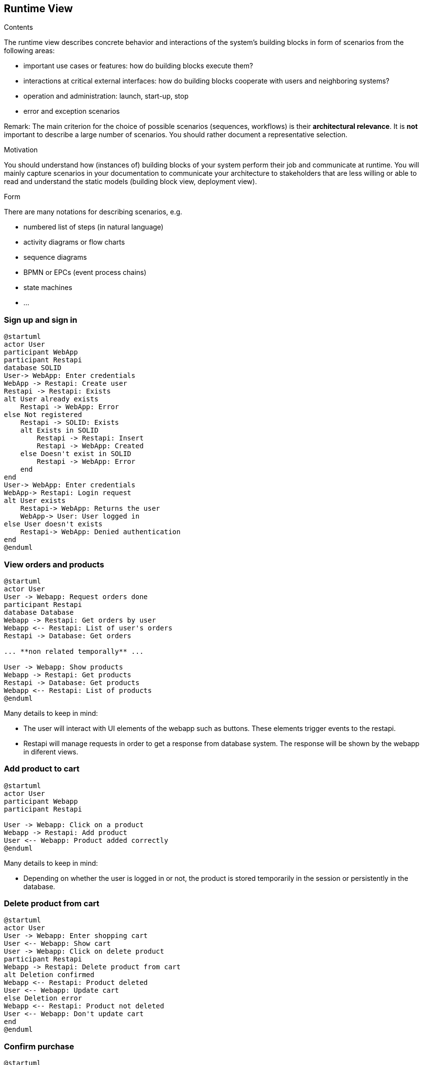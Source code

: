 [[section-runtime-view]]
== Runtime View


[role="arc42help"]
****
.Contents
The runtime view describes concrete behavior and interactions of the system’s building blocks in form of scenarios from the following areas:

* important use cases or features: how do building blocks execute them?
* interactions at critical external interfaces: how do building blocks cooperate with users and neighboring systems?
* operation and administration: launch, start-up, stop
* error and exception scenarios

Remark: The main criterion for the choice of possible scenarios (sequences, workflows) is their *architectural relevance*. It is *not* important to describe a large number of scenarios. You should rather document a representative selection.

.Motivation
You should understand how (instances of) building blocks of your system perform their job and communicate at runtime.
You will mainly capture scenarios in your documentation to communicate your architecture to stakeholders that are less willing or able to read and understand the static models (building block view, deployment view).

.Form
There are many notations for describing scenarios, e.g.

* numbered list of steps (in natural language)
* activity diagrams or flow charts
* sequence diagrams
* BPMN or EPCs (event process chains)
* state machines
* ...

****

=== Sign up and sign in

[plantuml,"Sequence diagram_signUp_signIn", png]
----
@startuml
actor User
participant WebApp
participant Restapi
database SOLID
User-> WebApp: Enter credentials
WebApp -> Restapi: Create user
Restapi -> Restapi: Exists
alt User already exists
    Restapi -> WebApp: Error
else Not registered
    Restapi -> SOLID: Exists
    alt Exists in SOLID
        Restapi -> Restapi: Insert
        Restapi -> WebApp: Created
    else Doesn't exist in SOLID
        Restapi -> WebApp: Error
    end
end
User-> WebApp: Enter credentials
WebApp-> Restapi: Login request
alt User exists
    Restapi-> WebApp: Returns the user
    WebApp-> User: User logged in
else User doesn't exists
    Restapi-> WebApp: Denied authentication
end
@enduml
----

=== View orders and products

[plantuml,"Sequence diagram",png]
----
@startuml
actor User
User -> Webapp: Request orders done
participant Restapi
database Database
Webapp -> Restapi: Get orders by user
Webapp <-- Restapi: List of user's orders
Restapi -> Database: Get orders

... **non related temporally** ...

User -> Webapp: Show products
Webapp -> Restapi: Get products
Restapi -> Database: Get products
Webapp <-- Restapi: List of products
@enduml
----
Many details to keep in mind:

* The user will interact with UI elements of the webapp such as buttons. These elements trigger events to the restapi.
* Restapi will manage requests in order to get a response from database system. The response will be shown by the webapp in diferent views.


=== Add product to cart 
[plantuml,"Sequence diagram_AddProduct",png]
----
@startuml
actor User
participant Webapp
participant Restapi

User -> Webapp: Click on a product
Webapp -> Restapi: Add product
User <-- Webapp: Product added correctly
@enduml
----
Many details to keep in mind:

* Depending on whether the user is logged in or not, the product is stored temporarily in the session or persistently in the database. 

=== Delete product from cart 
[plantuml,"Sequence diagram_DeleteProduct",png]
----
@startuml
actor User
User -> Webapp: Enter shopping cart
User <-- Webapp: Show cart
User -> Webapp: Click on delete product
participant Restapi
Webapp -> Restapi: Delete product from cart
alt Deletion confirmed
Webapp <-- Restapi: Product deleted
User <-- Webapp: Update cart
else Deletion error
Webapp <-- Restapi: Product not deleted
User <-- Webapp: Don't update cart
end
@enduml
----

=== Confirm purchase
[plantuml,"Sequence diagram_Confirm_purchase",png]
----
@startuml
actor User
participant WebApp
participant Restapi
database SOLID
database Database
User-> WebApp: Enter shopping cart
User<-- WebApp: Return shopping cart
User-> WebApp: Checkout order
alt Checkout confirmed
    User<- WebApp: Ask for personal information
    User-> WebApp: Grant permission
    WebApp-> Restapi: Check necessary information
    Restapi-> SOLID: Get information
    Restapi<-- SOLID: Return information
... **Payment process** ...
    Restapi-> Database: Save order
    Restapi--> WebApp: Order saved
    WebApp--> User: Order confirmed
else Checkout error
    WebApp--> User: Error with payment
end
@enduml
----
